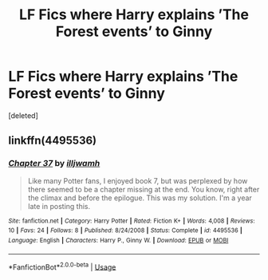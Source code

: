 #+TITLE: LF Fics where Harry explains ’The Forest events’ to Ginny

* LF Fics where Harry explains ’The Forest events’ to Ginny
:PROPERTIES:
:Score: 7
:DateUnix: 1547506900.0
:DateShort: 2019-Jan-15
:FlairText: Request
:END:
[deleted]


** linkffn(4495536)
:PROPERTIES:
:Author: BellaNoTrix
:Score: 4
:DateUnix: 1547509193.0
:DateShort: 2019-Jan-15
:END:

*** [[https://www.fanfiction.net/s/4495536/1/][*/Chapter 37/*]] by [[https://www.fanfiction.net/u/67654/illjwamh][/illjwamh/]]

#+begin_quote
  Like many Potter fans, I enjoyed book 7, but was perplexed by how there seemed to be a chapter missing at the end. You know, right after the climax and before the epilogue. This was my solution. I'm a year late in posting this.
#+end_quote

^{/Site/:} ^{fanfiction.net} ^{*|*} ^{/Category/:} ^{Harry} ^{Potter} ^{*|*} ^{/Rated/:} ^{Fiction} ^{K+} ^{*|*} ^{/Words/:} ^{4,008} ^{*|*} ^{/Reviews/:} ^{10} ^{*|*} ^{/Favs/:} ^{24} ^{*|*} ^{/Follows/:} ^{8} ^{*|*} ^{/Published/:} ^{8/24/2008} ^{*|*} ^{/Status/:} ^{Complete} ^{*|*} ^{/id/:} ^{4495536} ^{*|*} ^{/Language/:} ^{English} ^{*|*} ^{/Characters/:} ^{Harry} ^{P.,} ^{Ginny} ^{W.} ^{*|*} ^{/Download/:} ^{[[http://www.ff2ebook.com/old/ffn-bot/index.php?id=4495536&source=ff&filetype=epub][EPUB]]} ^{or} ^{[[http://www.ff2ebook.com/old/ffn-bot/index.php?id=4495536&source=ff&filetype=mobi][MOBI]]}

--------------

*FanfictionBot*^{2.0.0-beta} | [[https://github.com/tusing/reddit-ffn-bot/wiki/Usage][Usage]]
:PROPERTIES:
:Author: FanfictionBot
:Score: 3
:DateUnix: 1547509213.0
:DateShort: 2019-Jan-15
:END:
